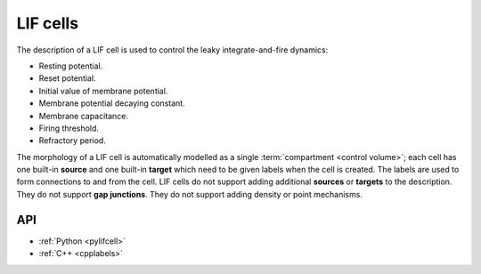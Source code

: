 .. _lifcell:

LIF cells
===========

The description of a LIF cell is used to control the leaky integrate-and-fire dynamics:

* Resting potential.
* Reset potential.
* Initial value of membrane potential.
* Membrane potential decaying constant.
* Membrane capacitance.
* Firing threshold.
* Refractory period.

The morphology of a LIF cell is automatically modelled as a single :term:`compartment <control volume>`;
each cell has one built-in **source** and one built-in **target** which need to be given labels when the
cell is created. The labels are used to form connections to and from the cell.
LIF cells do not support adding additional **sources** or **targets** to the description. They do not support
**gap junctions**. They do not support adding density or point mechanisms.

API
---

* :ref:`Python <pylifcell>`
* :ref:`C++ <cpplabels>`

